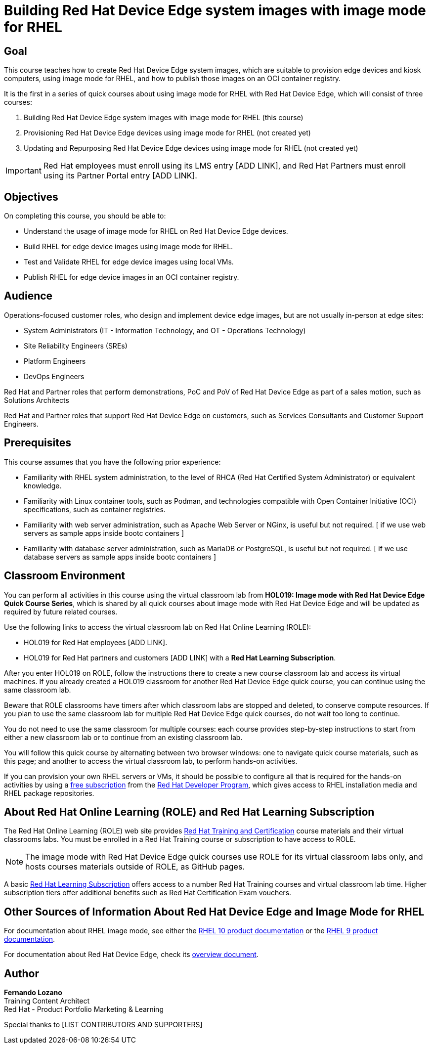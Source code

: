 = Building Red Hat Device Edge system images with image mode for RHEL
:navtitle: Home

== Goal

This course teaches how to create Red Hat Device Edge system images, which are suitable to provision edge devices and kiosk computers, using image mode for RHEL, and how to publish those images on an OCI container registry.

It is the first in a series of quick courses about using image mode for RHEL with Red Hat Device Edge, which will consist of three courses:

. Building Red Hat Device Edge system images with image mode for RHEL (this course)

. Provisioning Red Hat Device Edge devices using image mode for RHEL (not created yet)

. Updating and Repurposing Red Hat Device Edge devices using image mode for RHEL (not created yet)

IMPORTANT: Red Hat employees must enroll using its LMS entry [ADD LINK], and Red Hat Partners must enroll using its Partner Portal entry [ADD LINK].

== Objectives

On completing this course, you should be able to:

* Understand the usage of image mode for RHEL on Red Hat Device Edge devices.
* Build RHEL for edge device images using image mode for RHEL.
* Test and Validate RHEL for edge device images using local VMs.
* Publish RHEL for edge device images in an OCI container registry.

== Audience

Operations-focused customer roles, who design and implement device edge images, but are not usually in-person at edge sites:

* System Administrators (IT - Information Technology, and OT - Operations Technology)
* Site Reliability Engineers (SREs)
* Platform Engineers
* DevOps Engineers

Red Hat and Partner roles that perform demonstrations, PoC and PoV of Red Hat Device Edge as part of a sales motion, such as Solutions Architects

Red Hat and Partner roles that support Red Hat Device Edge on customers, such as Services Consultants and Customer Support Engineers.

== Prerequisites

This course assumes that you have the following prior experience:

* Familiarity with RHEL system administration, to the level of RHCA (Red Hat Certified System Administrator) or equivalent knowledge.
* Familiarity with Linux container tools, such as Podman, and technologies compatible with Open Container Initiative (OCI) specifications, such as container registries.
* Familiarity with web server administration, such as Apache Web Server or NGinx, is useful but not required. [ if we use web servers as sample apps inside bootc containers ]
* Familiarity with database server administration, such as MariaDB or PostgreSQL, is useful but not required. [ if we use database servers as sample apps inside bootc containers ]

== Classroom Environment

You can perform all activities in this course using the virtual classroom lab from *HOL019: Image mode with Red Hat Device Edge Quick Course Series*, which is shared by all quick courses about image mode with Red Hat Device Edge and will be updated as required by future related courses.

Use the following links to access the virtual classroom lab on Red Hat Online Learning (ROLE):

* HOL019 for Red Hat employees [ADD LINK].
* HOL019 for Red Hat partners and customers [ADD LINK] with a *Red Hat Learning Subscription*.

After you enter HOL019 on ROLE, follow the instructions there to create a new course classroom lab and access its virtual machines.
If you already created a HOL019 classroom for another Red Hat Device Edge quick course, you can continue using the same classroom lab.

Beware that ROLE classrooms have timers after which classroom labs are stopped and deleted, to conserve compute resources.
If you plan to use the same classroom lab for multiple Red Hat Device Edge quick courses, do not wait too long to continue.

You do not need to use the same classroom for multiple courses: each course provides step-by-step instructions to start from either a new classroom lab or to continue from an existing classroom lab.

You will follow this quick course by alternating between two browser windows: one to navigate quick course materials, such as this page; and another to access the virtual classroom lab, to perform hands-on activities.

If you can provision your own RHEL servers or VMs, it should be possible to configure all that is required for the hands-on activities by using a https://developers.redhat.com/products/rhel/download[free subscription^] from the https://developers.redhat.com/about[Red Hat Developer Program^], which gives access to RHEL installation media and RHEL package repositories.

== About Red Hat Online Learning (ROLE) and Red Hat Learning Subscription

The Red Hat Online Learning (ROLE) web site provides https://www.redhat.com/en/services/training-and-certification[Red Hat Training and Certification^] course materials and their virtual classrooms labs.
You must be enrolled in a Red Hat Training course or subscription to have access to ROLE.

NOTE: The image mode with Red Hat Device Edge quick courses use ROLE for its virtual classroom labs only, and hosts courses materials outside of ROLE, as GitHub pages.

A basic https://www.redhat.com/en/services/training/learning-subscription[Red Hat Learning Subscription^] offers access to a number Red Hat Training courses and virtual classroom lab time. Higher subscription tiers offer additional benefits such as Red Hat Certification Exam vouchers.

== Other Sources of Information About Red Hat Device Edge and Image Mode for RHEL

For documentation about RHEL image mode, see either the https://docs.redhat.com/en/documentation/red_hat_enterprise_linux/10/html-single/using_image_mode_for_rhel_to_build_deploy_and_manage_operating_systems/index[RHEL 10 product documentation^] or the https://docs.redhat.com/en/documentation/red_hat_enterprise_linux/9/html-single/using_image_mode_for_rhel_to_build_deploy_and_manage_operating_systems/index[RHEL 9 product documentation^].

For documentation about Red Hat Device Edge, check its https://docs.redhat.com/en/documentation/red_hat_device_edge/4/html/overview/index[overview document^].

== Author

*Fernando Lozano* +
Training Content Architect +
Red Hat - Product Portfolio Marketing & Learning

Special thanks to [LIST CONTRIBUTORS AND SUPPORTERS]